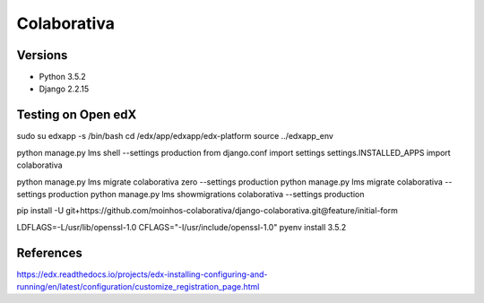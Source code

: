 ============
Colaborativa
============


Versions
========

- Python 3.5.2
- Django 2.2.15


Testing on Open edX
===================

sudo su edxapp -s /bin/bash
cd /edx/app/edxapp/edx-platform
source ../edxapp_env

python manage.py lms shell --settings production
from django.conf import settings
settings.INSTALLED_APPS
import colaborativa

python manage.py lms migrate colaborativa zero --settings production
python manage.py lms migrate colaborativa --settings production
python manage.py lms showmigrations colaborativa --settings production

pip install -U git+https://github.com/moinhos-colaborativa/django-colaborativa.git@feature/initial-form

LDFLAGS=-L/usr/lib/openssl-1.0 CFLAGS="-I/usr/include/openssl-1.0" pyenv install 3.5.2

References
==========

https://edx.readthedocs.io/projects/edx-installing-configuring-and-running/en/latest/configuration/customize_registration_page.html
